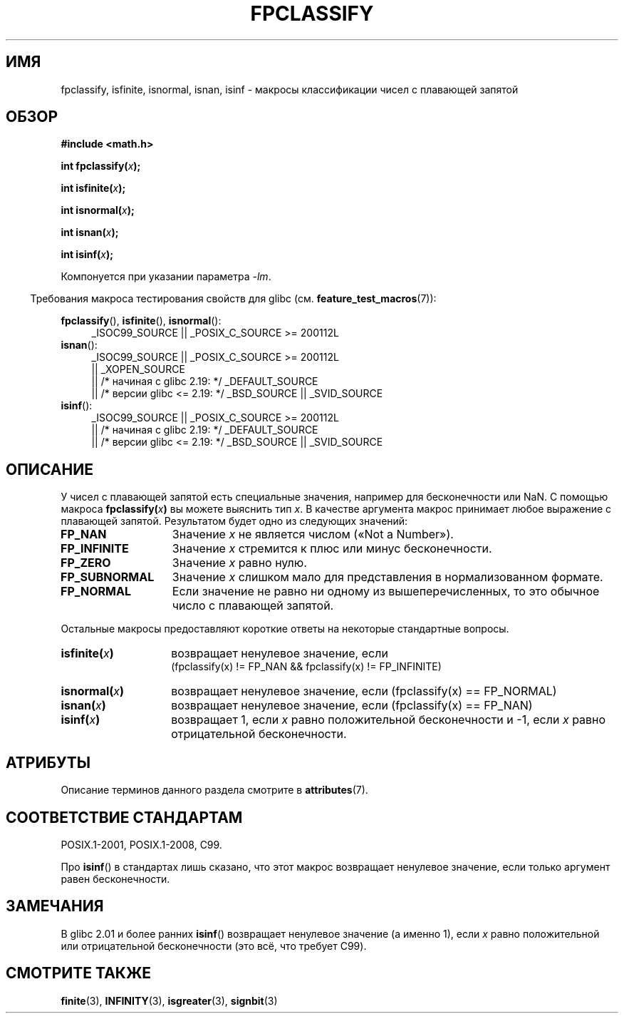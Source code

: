 .\" -*- mode: troff; coding: UTF-8 -*-
.\" Copyright 2002 Walter Harms (walter.harms@informatik.uni-oldenburg.de)
.\"
.\" %%%LICENSE_START(GPL_NOVERSION_ONELINE)
.\" Distributed under GPL
.\" %%%LICENSE_END
.\"
.\" This was done with the help of the glibc manual.
.\"
.\" 2004-10-31, aeb, corrected
.\"*******************************************************************
.\"
.\" This file was generated with po4a. Translate the source file.
.\"
.\"*******************************************************************
.TH FPCLASSIFY 3 2017\-09\-15 "" "Руководство программиста Linux"
.SH ИМЯ
fpclassify, isfinite, isnormal, isnan, isinf \- макросы классификации чисел с
плавающей запятой
.SH ОБЗОР
.nf
\fB#include <math.h>\fP
.PP
\fBint fpclassify(\fP\fIx\fP\fB);\fP
.PP
\fBint isfinite(\fP\fIx\fP\fB);\fP
.PP
\fBint isnormal(\fP\fIx\fP\fB);\fP
.PP
\fBint isnan(\fP\fIx\fP\fB);\fP
.PP
\fBint isinf(\fP\fIx\fP\fB);\fP
.fi
.PP
Компонуется при указании параметра \fI\-lm\fP.
.PP
.in -4n
Требования макроса тестирования свойств для glibc
(см. \fBfeature_test_macros\fP(7)):
.in
.PP
.\" I haven't fully grokked the source to determine the FTM requirements;
.\" in part, the following has been tested by experiment.
.ad l
\fBfpclassify\fP(), \fBisfinite\fP(), \fBisnormal\fP():
.RS 4
_ISOC99_SOURCE || _POSIX_C_SOURCE\ >=\ 200112L
.RE
\fBisnan\fP():
.RS 4
_ISOC99_SOURCE || _POSIX_C_SOURCE\ >=\ 200112L
    || _XOPEN_SOURCE
    || /* начиная с glibc 2.19: */ _DEFAULT_SOURCE
    || /* версии glibc <= 2.19: */ _BSD_SOURCE || _SVID_SOURCE
.RE
\fBisinf\fP():
.RS 4
_ISOC99_SOURCE || _POSIX_C_SOURCE\ >=\ 200112L
    || /* начиная с glibc 2.19: */ _DEFAULT_SOURCE
    || /* версии glibc <= 2.19: */ _BSD_SOURCE || _SVID_SOURCE
.RE
.ad
.SH ОПИСАНИЕ
У чисел с плавающей запятой есть специальные значения, например для
бесконечности или NaN. С помощью макроса \fBfpclassify(\fP\fIx\fP\fB)\fP вы можете
выяснить тип \fIx\fP. В качестве аргумента макрос принимает любое выражение с
плавающей запятой. Результатом будет одно из следующих значений:
.TP  14
\fBFP_NAN\fP
Значение \fIx\fP не является числом («Not a Number»).
.TP 
\fBFP_INFINITE\fP
Значение \fIx\fP стремится к плюс или минус бесконечности.
.TP 
\fBFP_ZERO\fP
Значение \fIx\fP равно нулю.
.TP 
\fBFP_SUBNORMAL\fP
Значение \fIx\fP слишком мало для представления в нормализованном формате.
.TP 
\fBFP_NORMAL\fP
Если значение не равно ни одному из вышеперечисленных, то это обычное число
с плавающей запятой.
.PP
Остальные макросы предоставляют короткие ответы на некоторые стандартные
вопросы.
.TP  14
\fBisfinite(\fP\fIx\fP\fB)\fP
возвращает ненулевое значение, если
.br
(fpclassify(x) != FP_NAN && fpclassify(x) != FP_INFINITE)
.TP 
\fBisnormal(\fP\fIx\fP\fB)\fP
возвращает ненулевое значение, если (fpclassify(x) == FP_NORMAL)
.TP 
\fBisnan(\fP\fIx\fP\fB)\fP
возвращает ненулевое значение, если (fpclassify(x) == FP_NAN)
.TP 
\fBisinf(\fP\fIx\fP\fB)\fP
возвращает 1, если \fIx\fP равно положительной бесконечности и \-1, если \fIx\fP
равно отрицательной бесконечности.
.SH АТРИБУТЫ
Описание терминов данного раздела смотрите в \fBattributes\fP(7).
.ad l
.TS
allbox;
lbw28 lb lb
l l l.
Интерфейс	Атрибут	Значение
T{
\fBfpclassify\fP(),
\fBisfinite\fP(),
\fBisnormal\fP(),
\fBisnan\fP(),
\fBisinf\fP()
T}	Безвредность в нитях	MT\-Safe
.TE
.ad
.SH "СООТВЕТСТВИЕ СТАНДАРТАМ"
POSIX.1\-2001, POSIX.1\-2008, C99.
.PP
Про \fBisinf\fP() в стандартах лишь сказано, что этот макрос возвращает
ненулевое значение, если только аргумент равен бесконечности.
.SH ЗАМЕЧАНИЯ
В glibc 2.01 и более ранних \fBisinf\fP() возвращает ненулевое значение (а
именно 1), если \fIx\fP равно положительной или отрицательной бесконечности
(это всё, что требует C99).
.SH "СМОТРИТЕ ТАКЖЕ"
\fBfinite\fP(3), \fBINFINITY\fP(3), \fBisgreater\fP(3), \fBsignbit\fP(3)
